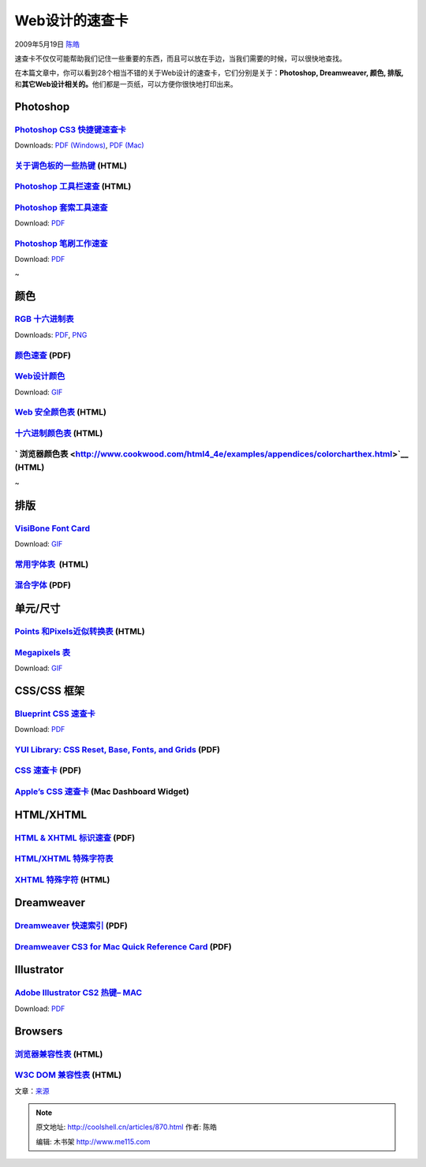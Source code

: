 .. _articles870:

Web设计的速查卡
===============

2009年5月19日 `陈皓 <http://coolshell.cn/articles/author/haoel>`__

速查卡不仅仅可能帮助我们记住一些重要的东西，而且可以放在手边，当我们需要的时候，可以很快地查找。

在本篇文章中，你可以看到28个相当不错的关于Web设计的速查卡，它们分别是关于：\ **Photoshop,
Dreamweaver, 颜色,
排版,**\ 和\ **其它Web设计相关的。**\ 他们都是一页纸，可以方便你很快地打印出来。

Photoshop
~~~~~~~~~

`Photoshop CS3 快捷键速查卡 <http://morris-photographics.com/photoshop/shortcuts/#pscs3>`__
^^^^^^^^^^^^^^^^^^^^^^^^^^^^^^^^^^^^^^^^^^^^^^^^^^^^^^^^^^^^^^^^^^^^^^^^^^^^^^^^^^^^^^^^^^^

|Photoshop CS3 Keyboard Shortcuts Cheat Sheet - screen
shot.|\ Downloads: `PDF
(Windows) <http://morris-photographics.com/photoshop/shortcuts/downloads/PSCS3_Keyboard_Shortcuts_PC.pdf>`__,
`PDF
(Mac) <http://morris-photographics.com/photoshop/shortcuts/downloads/PSCS3_Keyboard_Shortcuts_Mac.pdf>`__

 

`关于调色板的一些热键 <http://livedocs.adobe.com/en_US/Photoshop/10.0/help.html?content=WS7D245964-27B4-403e-82D5-DDD1CB19A82B.html>`__ (HTML)
^^^^^^^^^^^^^^^^^^^^^^^^^^^^^^^^^^^^^^^^^^^^^^^^^^^^^^^^^^^^^^^^^^^^^^^^^^^^^^^^^^^^^^^^^^^^^^^^^^^^^^^^^^^^^^^^^^^^^^^^^^^^^^^^^^^^^^^^^^^^^^

|Keys for using the Layers palette - screen shot.|

`Photoshop 工具栏速查 <http://simplephotoshop.com/photoshop_tools/index.htm>`__ (HTML)
^^^^^^^^^^^^^^^^^^^^^^^^^^^^^^^^^^^^^^^^^^^^^^^^^^^^^^^^^^^^^^^^^^^^^^^^^^^^^^^^^^^^^^

`Photoshop 套索工具速查 <http://www.creativetechs.com/iq-staging/photoshop_lasso_tool_cheatshee.html>`__
^^^^^^^^^^^^^^^^^^^^^^^^^^^^^^^^^^^^^^^^^^^^^^^^^^^^^^^^^^^^^^^^^^^^^^^^^^^^^^^^^^^^^^^^^^^^^^^^^^^^^^^^

|Photoshop Lasso Tool Cheatsheet - screen shot.|\ Download:
`PDF <http://creativetechs.com/tips/tip_resources/cheatsheets/Photoshop-Lasso-Cheatsheet.pdf>`__

`Photoshop 笔刷工作速查 <http://www.creativetechs.com/iq/photoshop_brush_tool_cheatsheet.html>`__
^^^^^^^^^^^^^^^^^^^^^^^^^^^^^^^^^^^^^^^^^^^^^^^^^^^^^^^^^^^^^^^^^^^^^^^^^^^^^^^^^^^^^^^^^^^^^^^^^

|Photoshop Brush Tool Cheatsheet - screen shot.|\ Download:
`PDF <http://creativetechs.com/tips/tip_resources/cheatsheets/Photoshop-Brush-Cheatsheet.pdf>`__

 
~

颜色
~~~~

`RGB 十六进制表 <http://www.addedbytes.com/cheat-sheets/colour-chart/>`__
^^^^^^^^^^^^^^^^^^^^^^^^^^^^^^^^^^^^^^^^^^^^^^^^^^^^^^^^^^^^^^^^^^^^^^^^^

|RGB Hex Colour Chart - Screen shot.|\ Downloads:
`PDF <http://www.addedbytes.com/download/rgb-hex-cheat-sheet-v1/pdf/>`__,
`PNG <http://www.addedbytes.com/download/rgb-hex-cheat-sheet-v1/png/>`__

`颜色速查 <http://www.veign.com/downloads/guides/qrg0006.pdf>`__ (PDF)
^^^^^^^^^^^^^^^^^^^^^^^^^^^^^^^^^^^^^^^^^^^^^^^^^^^^^^^^^^^^^^^^^^^^^^

|Color Reference Guide - screen shot.|

`Web设计颜色 <http://www.visibone.com/color/hexagon3x.html>`__
^^^^^^^^^^^^^^^^^^^^^^^^^^^^^^^^^^^^^^^^^^^^^^^^^^^^^^^^^^^^^^

|Web Designer Color Reference Hexagon Mouse Pad - screen
shot.|\ Download:
`GIF <http://www.visibone.com/color/hexagon_800.gif>`__

`Web 安全颜色表 <http://www.pagetutor.com/common/bgcolors216.html>`__ (HTML)
^^^^^^^^^^^^^^^^^^^^^^^^^^^^^^^^^^^^^^^^^^^^^^^^^^^^^^^^^^^^^^^^^^^^^^^^^^^^

|Web Safe Color Chart - screen shot.|

`十六进制颜色表 <http://www.funky-chickens.com/hex.html>`__ (HTML)
^^^^^^^^^^^^^^^^^^^^^^^^^^^^^^^^^^^^^^^^^^^^^^^^^^^^^^^^^^^^^^^^^^

|Hexidecimal Color Chart - screen shot.|

` 浏览器颜色表 <http://www.cookwood.com/html4_4e/examples/appendices/colorcharthex.html>`__ (HTML)
^^^^^^^^^^^^^^^^^^^^^^^^^^^^^^^^^^^^^^^^^^^^^^^^^^^^^^^^^^^^^^^^^^^^^^^^^^^^^^^^^^^^^^^^^^^^^^^^^^

|The Browser Safe Colors - screen shot.|

 
~

排版
~~~~

`VisiBone Font Card <http://www.visibone.com/font/>`__
^^^^^^^^^^^^^^^^^^^^^^^^^^^^^^^^^^^^^^^^^^^^^^^^^^^^^^

|VisiBone Font Card - screen shot.|\ Download:
`GIF <http://www.visibone.com/font/fcht_874.gif>`__

`常用字体表  <http://www.ampsoft.net/webdesign-l/WindowsMacFonts.html>`__ (HTML)
^^^^^^^^^^^^^^^^^^^^^^^^^^^^^^^^^^^^^^^^^^^^^^^^^^^^^^^^^^^^^^^^^^^^^^^^^^^^^^^^

|Common fonts to all versions of Windows & Mac equivalents - screen
shot.|

`混合字体 <http://www.as8.it/handouts/mixing-typefaces_U&lc1992.pdf>`__ (PDF)
^^^^^^^^^^^^^^^^^^^^^^^^^^^^^^^^^^^^^^^^^^^^^^^^^^^^^^^^^^^^^^^^^^^^^^^^^^^^^

|Free Fonts Cheat Sheet - screen shot.|

单元/尺寸
~~~~~~~~~

`Points 和Pixels近似转换表 <http://www.reeddesign.co.uk/test/points-pixels.html>`__ (HTML)
^^^^^^^^^^^^^^^^^^^^^^^^^^^^^^^^^^^^^^^^^^^^^^^^^^^^^^^^^^^^^^^^^^^^^^^^^^^^^^^^^^^^^^^^^^

|Approximate Conversion from Points to Pixels - screen shot.|

`Megapixels 表 <http://www.design215.com/toolbox/megapixels.php>`__
^^^^^^^^^^^^^^^^^^^^^^^^^^^^^^^^^^^^^^^^^^^^^^^^^^^^^^^^^^^^^^^^^^^

|Megapixels Chart - screen shot.|\ Download:
`GIF <http://www.design215.com/toolbox/images/megapixels.gif>`__

CSS/CSS 框架
~~~~~~~~~~~~

`Blueprint CSS 速查卡 <http://www.christianmontoya.com/2007/11/12/blueprint-css-cheat-sheet/>`__
^^^^^^^^^^^^^^^^^^^^^^^^^^^^^^^^^^^^^^^^^^^^^^^^^^^^^^^^^^^^^^^^^^^^^^^^^^^^^^^^^^^^^^^^^^^^^^^^

Download:
`PDF <http://www.digitart.net/blueprintcss/bluebrintcss.pdf>`__

`YUI Library: CSS Reset, Base, Fonts, and Grids <http://yuiblog.com/assets/pdf/cheatsheets/css.pdf>`__ (PDF)
^^^^^^^^^^^^^^^^^^^^^^^^^^^^^^^^^^^^^^^^^^^^^^^^^^^^^^^^^^^^^^^^^^^^^^^^^^^^^^^^^^^^^^^^^^^^^^^^^^^^^^^^^^^^

|YUI Library: CSS Reset, Base, Fonts, and Grids - screen shot.|

`CSS 速查卡 <http://www.eddiewelker.com/wp-content/uploads/2007/09/csscheatsheet.pdf>`__ (PDF)
^^^^^^^^^^^^^^^^^^^^^^^^^^^^^^^^^^^^^^^^^^^^^^^^^^^^^^^^^^^^^^^^^^^^^^^^^^^^^^^^^^^^^^^^^^^^^^

|CSS Shorthand Cheat Sheet - screen shot.|

`Apple’s CSS 速查卡 <http://www.apple.com/downloads/dashboard/developer/csscheatsheet.html>`__ (Mac Dashboard Widget)
^^^^^^^^^^^^^^^^^^^^^^^^^^^^^^^^^^^^^^^^^^^^^^^^^^^^^^^^^^^^^^^^^^^^^^^^^^^^^^^^^^^^^^^^^^^^^^^^^^^^^^^^^^^^^^^^^^^^^

|Apple's CSS Cheat Sheet Widget - screen shot.|

HTML/XHTML
~~~~~~~~~~

`HTML & XHTML 标识速查 <http://home.uchicago.edu/~gan/file/html.pdf>`__ (PDF)
^^^^^^^^^^^^^^^^^^^^^^^^^^^^^^^^^^^^^^^^^^^^^^^^^^^^^^^^^^^^^^^^^^^^^^^^^^^^^

|HTML & XHTML Tag Quick Reference - screen shot.|

`HTML/XHTML 特殊字符表 <http://www.html.su/entities.html>`__
^^^^^^^^^^^^^^^^^^^^^^^^^^^^^^^^^^^^^^^^^^^^^^^^^^^^^^^^^^^^

|HTML/XHTML Character Entities - screen shot.|

`XHTML 特殊字符 <http://www.digitalmediaminute.com/reference/entity/index.php>`__ (HTML)
^^^^^^^^^^^^^^^^^^^^^^^^^^^^^^^^^^^^^^^^^^^^^^^^^^^^^^^^^^^^^^^^^^^^^^^^^^^^^^^^^^^^^^^^

|XHTML Character Entity Reference - screen shot.|

Dreamweaver
~~~~~~~~~~~

`Dreamweaver 快速索引 <http://www.uwsp.edu/it/ApplicationSupport/appSuppDocsImages/referenceGuides/dreamweaver-quick-reference-cs3.pdf>`__ (PDF)
^^^^^^^^^^^^^^^^^^^^^^^^^^^^^^^^^^^^^^^^^^^^^^^^^^^^^^^^^^^^^^^^^^^^^^^^^^^^^^^^^^^^^^^^^^^^^^^^^^^^^^^^^^^^^^^^^^^^^^^^^^^^^^^^^^^^^^^^^^^^^^^^

|Dreamweaver Quick Reference Guide - screen shot.|

`Dreamweaver CS3 for Mac Quick Reference Card <http://daviddiskin.com/documents/Dreamweaver%20CS3%20for%20Mac.pdf>`__ (PDF)
^^^^^^^^^^^^^^^^^^^^^^^^^^^^^^^^^^^^^^^^^^^^^^^^^^^^^^^^^^^^^^^^^^^^^^^^^^^^^^^^^^^^^^^^^^^^^^^^^^^^^^^^^^^^^^^^^^^^^^^^^^^

|Dreamweaver CS3 for Mac Quick Reference Card - screen shot.|

Illustrator
~~~~~~~~~~~

`Adobe Illustrator CS2 热键– MAC <http://www.nobledesktop.com/shortcuts-illustratorcs2-mac.html>`__
^^^^^^^^^^^^^^^^^^^^^^^^^^^^^^^^^^^^^^^^^^^^^^^^^^^^^^^^^^^^^^^^^^^^^^^^^^^^^^^^^^^^^^^^^^^^^^^^^^^

|Adobe Illustrator CS2 Keyboard Shortcuts – MAC - screen
shot.|\ Download:
`PDF <http://www.nobledesktop.com/download/shortcut_guides/illustrator_cs2_shortcuts_mac.pdf>`__

Browsers
~~~~~~~~

`浏览器兼容性表 <http://centricle.com/ref/css/filters/?highlight_columns=true>`__ (HTML)
^^^^^^^^^^^^^^^^^^^^^^^^^^^^^^^^^^^^^^^^^^^^^^^^^^^^^^^^^^^^^^^^^^^^^^^^^^^^^^^^^^^^^^^^

|Will the browser apply the rule(s)? - screen shot.|

`W3C DOM 兼容性表 <http://www.quirksmode.org/dom/compatibility.html#t00>`__ (HTML)
^^^^^^^^^^^^^^^^^^^^^^^^^^^^^^^^^^^^^^^^^^^^^^^^^^^^^^^^^^^^^^^^^^^^^^^^^^^^^^^^^^

|W3C DOM Compatibility Tables - screen shot.|

文章：\ `来源 <http://sixrevisions.com/resources/cheat_sheets_for_web_designers/>`__

.. |Photoshop CS3 Keyboard Shortcuts Cheat Sheet - screen shot.| image:: /coolshell/static/20140922095041964000.png
.. |Keys for using the Layers palette - screen shot.| image:: /coolshell/static/20140922095042957000.png
.. |Photoshop Lasso Tool Cheatsheet - screen shot.| image:: /coolshell/static/20140922095043857000.png
.. |Photoshop Brush Tool Cheatsheet - screen shot.| image:: /coolshell/static/20140922095044408000.png
.. |RGB Hex Colour Chart - Screen shot.| image:: /coolshell/static/20140922095044988000.png
.. |Color Reference Guide - screen shot.| image:: /coolshell/static/20140922095045525000.png
.. |Web Designer Color Reference Hexagon Mouse Pad - screen shot.| image:: /coolshell/static/20140922095046757000.png
.. |Web Safe Color Chart - screen shot.| image:: /coolshell/static/20140922095047464000.png
.. |Hexidecimal Color Chart - screen shot.| image:: /coolshell/static/20140922095048044000.png
.. |The Browser Safe Colors - screen shot.| image:: /coolshell/static/20140922095048840000.png
.. |VisiBone Font Card - screen shot.| image:: /coolshell/static/20140922095049226000.png
.. |Common fonts to all versions of Windows & Mac equivalents - screen shot.| image:: /coolshell/static/20140922095049953000.png
.. |Free Fonts Cheat Sheet - screen shot.| image:: /coolshell/static/20140922095050543000.png
.. |Approximate Conversion from Points to Pixels - screen shot.| image:: /coolshell/static/20140922095051262000.png
.. |Megapixels Chart - screen shot.| image:: /coolshell/static/20140922095051632000.png
.. |YUI Library: CSS Reset, Base, Fonts, and Grids - screen shot.| image:: /coolshell/static/20140922095052246000.png
.. |CSS Shorthand Cheat Sheet - screen shot.| image:: /coolshell/static/20140922095054153000.png
.. |Apple's CSS Cheat Sheet Widget - screen shot.| image:: /coolshell/static/20140922095054696000.jpg
.. |HTML & XHTML Tag Quick Reference - screen shot.| image:: /coolshell/static/20140922095055648000.png
.. |HTML/XHTML Character Entities - screen shot.| image:: /coolshell/static/20140922095056218000.png
.. |XHTML Character Entity Reference - screen shot.| image:: /coolshell/static/20140922095056694000.png
.. |Dreamweaver Quick Reference Guide - screen shot.| image:: /coolshell/static/20140922095057418000.png
.. |Dreamweaver CS3 for Mac Quick Reference Card - screen shot.| image:: /coolshell/static/20140922095058769000.png
.. |Adobe Illustrator CS2 Keyboard Shortcuts – MAC - screen shot.| image:: /coolshell/static/20140922095059534000.png
.. |Will the browser apply the rule(s)? - screen shot.| image:: /coolshell/static/20140922095100073000.png
.. |W3C DOM Compatibility Tables - screen shot.| image:: /coolshell/static/20140922095100456000.png
.. |image32| image:: /coolshell/static/20140922095100881000.jpg

.. note::
    原文地址: http://coolshell.cn/articles/870.html 
    作者: 陈皓 

    编辑: 木书架 http://www.me115.com